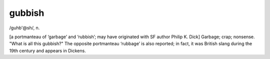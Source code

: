 .. _gubbish:

============================================================
gubbish
============================================================

/guhb'\@sh/, n\.

[a portmanteau of ‘garbage’ and ‘rubbish’; may have originated with SF author Philip K. Dick] Garbage; crap; nonsense.
"What is all this gubbish?"
The opposite portmanteau ‘rubbage’ is also reported; in fact, it was British slang during the 19th century and appears in Dickens.

